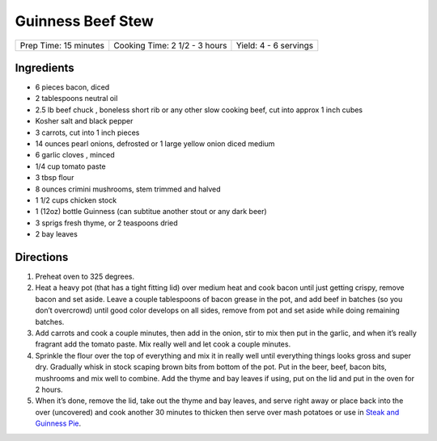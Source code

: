 Guinness Beef Stew
==================

+-----------------------+-------------------------------+-----------------------+
| Prep Time: 15 minutes | Cooking Time: 2 1/2 - 3 hours | Yield: 4 - 6 servings |
+-----------------------+-------------------------------+-----------------------+

Ingredients
-----------

- 6 pieces bacon, diced
- 2 tablespoons neutral oil
- 2.5 lb beef chuck , boneless short rib or any other slow cooking beef, cut into approx 1 inch cubes
- Kosher salt and black pepper
- 3 carrots, cut into 1 inch pieces
- 14 ounces pearl onions, defrosted or 1 large yellow onion diced medium
- 6 garlic cloves , minced
- 1/4 cup tomato paste
- 3 tbsp flour
- 8 ounces crimini mushrooms, stem trimmed and halved
- 1 1/2 cups chicken stock
- 1 (12oz) bottle Guinness (can subtitue another stout or any dark beer)
- 3 sprigs fresh thyme, or 2 teaspoons dried
- 2 bay leaves

Directions
----------

1. Preheat oven to 325 degrees.
2. Heat a heavy pot (that has a tight fitting lid) over medium heat and
   cook bacon until just getting crispy, remove bacon and set aside. Leave
   a couple tablespoons of bacon grease in the pot, and add beef in batches
   (so you don’t overcrowd) until good color develops on  all sides, remove
   from pot and set aside while doing remaining batches.
3. Add carrots and cook a couple minutes, then add in the onion, stir to
   mix then put in the garlic, and when it’s really fragrant add the tomato
   paste. Mix really well and let cook a couple minutes.
4. Sprinkle the flour over the top of everything and mix it in really well
   until everything things looks gross and super dry. Gradually whisk in
   stock scaping brown bits from bottom of the pot. Put in the beer,
   beef, bacon bits, mushrooms and mix well to combine. Add the thyme and
   bay leaves if using, put on the lid and put in the oven for 2 hours.
5. When it’s done, remove the lid, take out the thyme and bay leaves, and
   serve right away or place back into the over (uncovered) and cook
   another 30 minutes to thicken then serve over mash potatoes or use in
   `Steak and Guinness Pie <steak-and-guinness-pie>`__.
